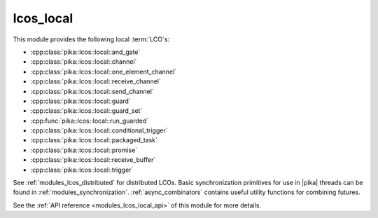 ..
    Copyright (c) 2019 The STE||AR-Group

    SPDX-License-Identifier: BSL-1.0
    Distributed under the Boost Software License, Version 1.0. (See accompanying
    file LICENSE_1_0.txt or copy at http://www.boost.org/LICENSE_1_0.txt)

.. _modules_lcos_local:

==========
lcos_local
==========

This module provides the following local :term:`LCO`\ s:

* :cpp:class:`pika::lcos::local::and_gate`
* :cpp:class:`pika::lcos::local::channel`
* :cpp:class:`pika::lcos::local::one_element_channel`
* :cpp:class:`pika::lcos::local::receive_channel`
* :cpp:class:`pika::lcos::local::send_channel`
* :cpp:class:`pika::lcos::local::guard`
* :cpp:class:`pika::lcos::local::guard_set`
* :cpp:func:`pika::lcos::local::run_guarded`
* :cpp:class:`pika::lcos::local::conditional_trigger`
* :cpp:class:`pika::lcos::local::packaged_task`
* :cpp:class:`pika::lcos::local::promise`
* :cpp:class:`pika::lcos::local::receive_buffer`
* :cpp:class:`pika::lcos::local::trigger`

See :ref:`modules_lcos_distributed` for distributed LCOs. Basic synchronization
primitives for use in |pika| threads can be found in :ref:`modules_synchronization`.
:ref:`async_combinators` contains useful utility functions for combining
futures.

See the :ref:`API reference <modules_lcos_local_api>` of this module for more
details.

